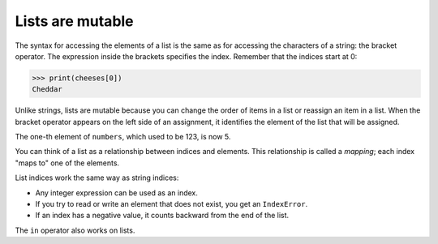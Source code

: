Lists are mutable
-----------------

The syntax for accessing the elements of a list is the same as for
accessing the characters of a string: the bracket operator. The
expression inside the brackets specifies the index. Remember that the
indices start at 0:

.. code-block:: python

   >>> print(cheeses[0])
   Cheddar


Unlike strings, lists are mutable because you can change the order of
items in a list or reassign an item in a list. When the bracket operator
appears on the left side of an assignment, it identifies the element of
the list that will be assigned.

.. codelens:: listReassign
    :caption: Changing an item in a list.

    numbers = [17, 123]
    numbers[1] = 5
    print(numbers)


The one-th element of ``numbers``, which used to be 123, is
now 5.

You can think of a list as a relationship between indices and elements.
This relationship is called a *mapping*; each index "maps
to" one of the elements.

List indices work the same way as string indices:


*
  Any integer expression can be used as an index.

*
  If you try to read or write an element that does not exist, you get
  an ``IndexError``.

* If an index has a negative value, it counts backward from the end of
  the list.

The ``in`` operator also works on lists.

.. activecode:: listIn
    :caption: Using in with lists.

    cheeses = ['Cheddar', 'Edam', 'Gouda']
    print('Edam' in cheeses)
    print('Brie' in cheeses)

.. mchoice:: listMut_MC_alist
    :practice: T
    :answer_a: [4, 2, True, 8, 6, 5]
    :answer_b: [4, 2, True, 6, 5]
    :answer_c: Error, it is illegal to assign
    :correct: b
    :feedback_a: Item assignment does not insert the new item into the list.
    :feedback_b: Yes, the value True is placed in the list at index 2.  It replaces 8.
    :feedback_c: Item assignment is allowed with lists.  Lists are mutable.

    What is printed by the following statements?

    .. code-block:: python

      alist = [4, 2, 8, 6, 5]
      alist[2] = True
      print(alist)

.. mchoice:: listMut_MC_index
    :practice: T
    :answer_a: [3, 2, 1]
    :answer_b: [2, 0, 2]
    :answer_c: [2, 2, 2]
    :answer_d: [2, 2, 1]
    :correct: c
    :feedback_a: That is the original contents of <code>values</code>, but the contents are changed.
    :feedback_b: When you set <code>values[0]</code> to <code>values[1]</code> it makes a copy of the value and doesn't zero it out.
    :feedback_c: The value at index 0 is set to a copy of the value at index 1 and the value at index 2 is incremented.
    :feedback_d: Notice that we do change the value at index 2.  It is incremented by 1.

    What would the following code print?

    ::

      values = [3, 2, 1]
      values[0] = values[1]
      values[2] = values[2] + 1
      print(values)

.. mchoice:: listMut_MC_items
    :answer_a: items[0]
    :answer_b: items[1]
    :answer_c: items[2]
    :answer_d: items[3]
    :correct: d
    :feedback_a: Originally, <code>items[0]</code> was 2, but then we set it to the string: <code>"First item"</code>
    :feedback_b: We set <code>items[1]</code> to be the same as <code>items[0]</code>: <code>"First item"</code>
    :feedback_c: We incremented <code>items[2]</code> in line 4.
    :feedback_d: The value at <code>items[3]</code> doesn't change.  It still equals 8.

    Of the four items in the list named ``items``, which one is not changed in the following code?

    ::

      items = [2,4,6,8]
      items[0] = "First item"
      items[1] = items[0]
      items[2] = items[2] + 1
      print(items)
